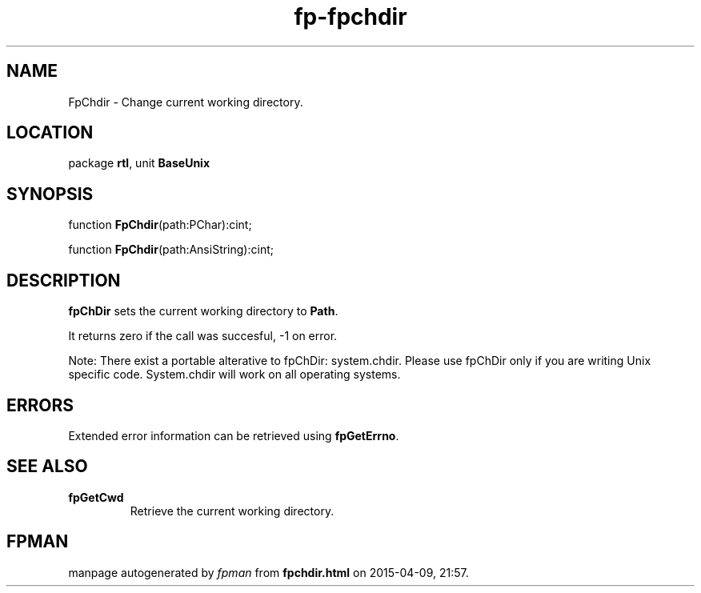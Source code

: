 .\" file autogenerated by fpman
.TH "fp-fpchdir" 3 "2014-03-14" "fpman" "Free Pascal Programmer's Manual"
.SH NAME
FpChdir - Change current working directory.
.SH LOCATION
package \fBrtl\fR, unit \fBBaseUnix\fR
.SH SYNOPSIS
function \fBFpChdir\fR(path:PChar):cint;

function \fBFpChdir\fR(path:AnsiString):cint;
.SH DESCRIPTION
\fBfpChDir\fR sets the current working directory to \fBPath\fR.

It returns zero if the call was succesful, -1 on error.

Note: There exist a portable alterative to fpChDir: system.chdir. Please use fpChDir only if you are writing Unix specific code. System.chdir will work on all operating systems.


.SH ERRORS
Extended error information can be retrieved using \fBfpGetErrno\fR.


.SH SEE ALSO
.TP
.B fpGetCwd
Retrieve the current working directory.

.SH FPMAN
manpage autogenerated by \fIfpman\fR from \fBfpchdir.html\fR on 2015-04-09, 21:57.

